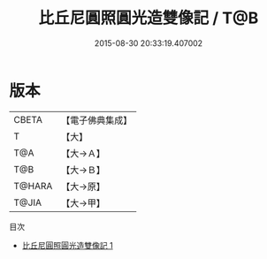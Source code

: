 #+TITLE: 比丘尼圓照圓光造雙像記 / T@B

#+DATE: 2015-08-30 20:33:19.407002
* 版本
 |     CBETA|【電子佛典集成】|
 |         T|【大】     |
 |       T@A|【大→Ａ】   |
 |       T@B|【大→Ｂ】   |
 |    T@HARA|【大→原】   |
 |     T@JIA|【大→甲】   |
目次
 - [[file:KR6j0477_001.txt][比丘尼圓照圓光造雙像記 1]]

